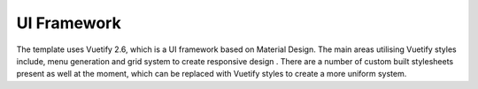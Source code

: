 UI Framework
==============

The template uses Vuetify 2.6, which is a UI framework based on Material Design. The main areas utilising Vuetify styles include,  menu generation and grid system to create responsive design . There are a number of custom built stylesheets present as well at the moment, which can be replaced with Vuetify styles to create a more uniform system. 